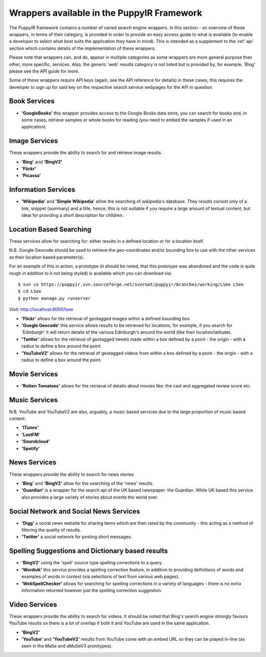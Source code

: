 .. _wrappers:

Wrappers available in the PuppyIR Framework
==========================================================

The PuppyIR framework contains a number of varied search engine wrappers. In this section - an overview of these wrappers, in terms of their category, is provided in order to provide an easy access guide to what is available (to enable a developer to select what best suits the application they have in mind). This is intended as a supplement to the :ref:`api` section which contains details of the implementation of these wrappers.

Please note that wrappers can, and do, appear in multiple categories as some wrappers are more general purpose than other, more specific, services. Also, the generic 'web' results category is not listed but is provided by, for example, *'Bing'* please see the API guide for more.

Some of these wrappers require API keys (again, see the API reference for details) in these cases, this requires the developer to sign up for said key on the respective search service webpages for the API in question.

Book Services
--------------

* **'GoogleBooks'** this wrapper provides access to the Google Books data store, you can search for books and, in some cases, retrieve samples or whole books for reading (you need to embed the samples if used in an application).

Image Services
--------------

These wrappers provide the ability to search for and retrieve image results.

* **'Bing'** and **'BingV2'**
* **'Flickr'**
* **'Picassa'**

Information Services
--------------------

* **'Wikipedia'** and **'Simple Wikipedia'** allow the searching of wikipedia's database. They results consist only of a link, snippet (summary) and a title, hence, this is not suitable if you require a large amount of textual content; but ideal for providing a short description for children.

Location Based Searching
------------------------

These services allow for searching for: either results in a defined location or for a location itself.

N.B. Google Geocode should be used to retrieve the geo-coordinates and/or bounding box to use with the other services as their location based parameter(s).

For an example of this in action, a prototype (it should be noted, that this prototype was abandoned and the code is quite rough in addition to it not being styled) is available which you can download via:

::

  $ svn co https://puppyir.svn.sourceforge.net/svnroot/puppyir/branches/working/LSee LSee
  $ cd LSee
  $ python manage.py runserver

Visit: http://localhost:8000/lsee

* **'Flickr'** allows for the retrieval of geotagged images within a defined bounding box.
* **'Google Geocode'** this service allows results to be retrieved for locations, for example, if you search for 'Edinburgh' it will return details of the various Edinburgh's around the world (like their location/latitude).
* **'Twitter'** allows for the retrieval of geotagged tweets made within a box defined by a point - the origin - with a radius to define a box around the point.
* **'YouTubeV2'** allows for the retrieval of geotagged videos from within a box defined by a point - the origin - with a radius to define a box around the point.

Movie Services
--------------

* **'Rotten Tomatoes'** allows for the retrieval of details about movies like: the cast and aggregated review score etc.

Music Services
--------------

N.B. YouTube and YouTubeV2 are also, arguably, a music based services due to the large proportion of music based content.

* **'ITunes'**
* **'LastFM'**
* **'Soundcloud'**
* **'Spotify'**

News Services
-------------

These wrappers provide the ability to search for news stories

* **'Bing'** and **'BingV2'** allow for the searching of the 'news' results.
* **'Guardian'** is a wrapper for the search api of the UK based newspaper: the Guardian. While UK based this service also provides a large variety of stories about events the world over.

Social Network and Social News Services
---------------------------------------

* **'Digg'** a social news website for sharing items which are then rated by the community - this acting as a method of filtering the quality of results.
* **'Twitter'** a social network for posting short messages.

Spelling Suggestions and Dictionary based results
-------------------------------------------------

* **'BingV2'** using the 'spell' source type spelling corrections to a query.
* **'Wordnik'** this service provides a spelling correction feature, in addition to providing definitions of words and examples of words in context (via selections of text from various web pages).
* **'WebSpellChecker'** allows for searching for spelling corrections in a variety of languages - there is no extra information returned however just the spelling correction suggestion.

Video Services
--------------

These wrappers provide the ability to search for videos. It should be noted that Bing's search engine strongly favours YouTube results so there is a lot of overlap if both it and YouTube are used in the same application.

* **'BingV2'**
* **'YouTube'** and **'YouTubeV2'** results from YouTube come with an embed URL so they can be played in-line (as seen in the MaSe and aMuSeV3 prototypes).